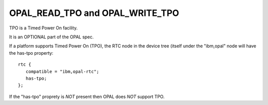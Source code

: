 OPAL_READ_TPO and OPAL_WRITE_TPO
================================

TPO is a Timed Power On facility.

It is an OPTIONAL part of the OPAL spec.

If a platform supports Timed Power On (TPO), the RTC node in the device tree (itself under the "ibm,opal" node will have the has-tpo property: ::

  rtc {
     compatible = "ibm,opal-rtc";
     has-tpo;
  };

If the "has-tpo" proprety is *NOT* present then OPAL does *NOT* support TPO.
